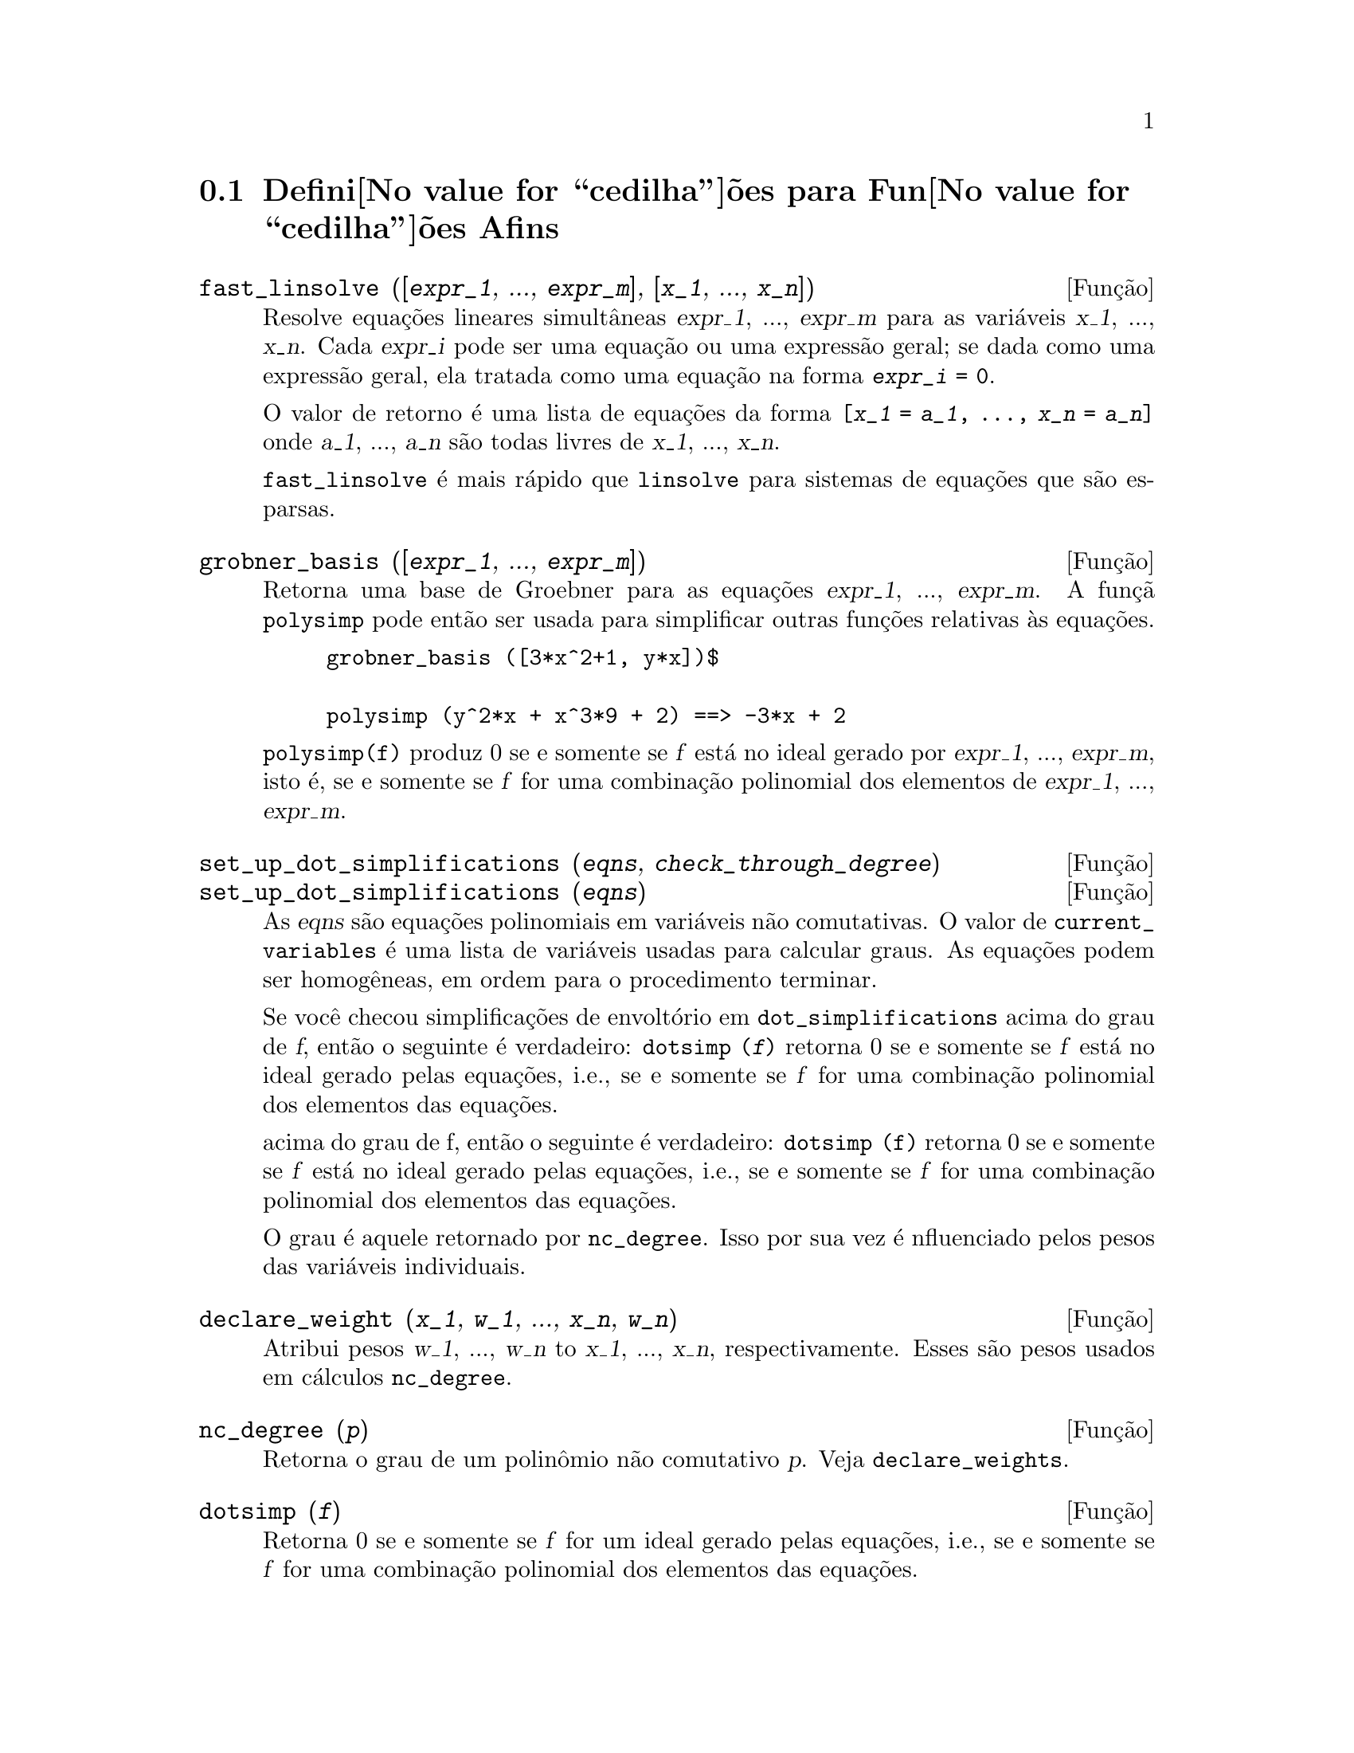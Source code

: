 @c Language: Brazilian Portuguese, Encoding: iso-8859-1
@c /Affine.texi/1.12/Sat Nov 19 06:51:23 2005/-ko/
@c end concepts Affine
@menu
* Defini@value{cedilha}@~oes para Fun@value{cedilha}@~oes Afins::      
@end menu

@node Defini@value{cedilha}@~oes para Fun@value{cedilha}@~oes Afins,  , Fun@value{cedilha}@~oes Afins, Fun@value{cedilha}@~oes Afins
@section Defini@value{cedilha}@~oes para Fun@value{cedilha}@~oes Afins

@deffn {Fun@,{c}@~ao} fast_linsolve ([@var{expr_1}, ..., @var{expr_m}], [@var{x_1}, ..., @var{x_n}])
Resolve equa@,{c}@~oes lineares simult@^aneas @var{expr_1}, ..., @var{expr_m}
para as vari@'aveis @var{x_1}, ..., @var{x_n}.
Cada @var{expr_i} pode ser uma equa@,{c}@~ao ou uma express@~ao geral;
se dada como uma express@~ao geral, ela  tratada como uma equa@,{c}@~ao na forma @code{@var{expr_i} = 0}.

O valor de retorno @'e uma lista de equa@,{c}@~oes da forma
@code{[@var{x_1} = @var{a_1}, ..., @var{x_n} = @var{a_n}]}
onde @var{a_1}, ..., @var{a_n} s@~ao todas livres de @var{x_1}, ..., @var{x_n}.

@code{fast_linsolve} @'e mais r@'apido que @code{linsolve} para sistemas de equa@,{c}@~oes que
s@~ao esparsas.

@end deffn

@deffn {Fun@,{c}@~ao} grobner_basis ([@var{expr_1}, ..., @var{expr_m}])
Retorna uma base de Groebner para as equa@,{c}@~oes @var{expr_1}, ..., @var{expr_m}.
A fun@,{c}@~a @code{polysimp} pode ent@~ao
ser usada para simplificar outras fun@,{c}@~oes relativas @`as equa@,{c}@~oes.

@example
grobner_basis ([3*x^2+1, y*x])$

polysimp (y^2*x + x^3*9 + 2) ==> -3*x + 2
@end example

@code{polysimp(f)} produz 0 se e somente se @var{f} est@'a no ideal gerado por
@var{expr_1}, ..., @var{expr_m}, isto @'e,
se e somente se @var{f} for uma combina@,{c}@~ao polinomial dos elementos de
@var{expr_1}, ..., @var{expr_m}.

@end deffn

@c NEEDS CLARIFICATION IN A SERIOUS WAY
@deffn {Fun@,{c}@~ao} set_up_dot_simplifications (@var{eqns}, @var{check_through_degree})
@deffnx {Fun@,{c}@~ao} set_up_dot_simplifications (@var{eqns})
As @var{eqns} s@~ao
equa@,{c}@~oes polinomiais em vari@'aveis n@~ao comutativas.
O valor de @code{current_variables}  @'e uma 
lista de vari@'aveis usadas para calcular graus.  As equa@,{c}@~oes podem ser
homog@^eneas, em ordem para o procedimento terminar.  

Se voc@^e checou simplifica@,{c}@~oes de envolt@'orio em @code{dot_simplifications}
acima do grau de @var{f}, ent@~ao o seguinte @'e verdadeiro:
@code{dotsimp (@var{f})} retorna 0 se e somente se @var{f} est@'a no
ideal gerado pelas equa@,{c}@~oes, i.e.,
se e somente se @var{f} for uma combina@,{c}@~ao polinomial
dos elementos das equa@,{c}@~oes.


acima do grau de f, ent@~ao o seguinte @'e verdadeiro:
@code{dotsimp (f)} retorna 0 se e somente se @var{f} est@'a no ideal gerado pelas equa@,{c}@~oes, i.e.,
se e somente se @var{f} for uma combina@,{c}@~ao polinomial dos elementos das equa@,{c}@~oes.

O grau @'e aquele retornado por @code{nc_degree}.   Isso por sua vez @'e nfluenciado pelos
pesos das vari@'aveis individuais.

@end deffn

@deffn {Fun@,{c}@~ao} declare_weight (@var{x_1}, @var{w_1}, ..., @var{x_n}, @var{w_n})
Atribui pesos @var{w_1}, ..., @var{w_n} to @var{x_1}, ..., @var{x_n}, respectivamente.
Esses s@~ao pesos usados em c@'alculos @code{nc_degree}.

@end deffn

@deffn {Fun@,{c}@~ao} nc_degree (@var{p})
Retorna o grau de um polin@^omio n@~ao comutativo @var{p}.  Veja @code{declare_weights}.

@end deffn

@c NEEDS CLARIFICATION -- TO WHICH EQUATIONS DOES THIS DESCRIPTION REFER ??
@deffn {Fun@,{c}@~ao} dotsimp (@var{f})
Retorna 0 se e somente se @var{f} for um ideal gerado pelas equa@,{c}@~oes, i.e.,
se e somente se @var{f} for uma combina@,{c}@~ao polinomial dos elementos das equa@,{c}@~oes.

@end deffn

@deffn {Fun@,{c}@~ao} fast_central_elements ([@var{x_1}, ..., @var{x_n}], @var{n})
Se @code{set_up_dot_simplifications} tiver sido feito previamente, ache o polin@^omio central
nas vari@'aveis @var{x_1}, ..., @var{x_n} no grau dado, @var{n}.

Por exemplo:
@example
set_up_dot_simplifications ([y.x + x.y], 3);
fast_central_elements ([x, y], 2);
[y.y, x.x];
@end example

@end deffn

@c THIS IS NOT AT ALL CLEAR
@deffn {Fun@,{c}@~ao} check_overlaps (@var{n}, @var{add_to_simps})
Verifica as sobreposies atrav@'es do grau @var{n},
tendo certeza que voc@^e tem regras de simplifica@,{c}@~o suficiente em cada
grau, para @code{dotsimp} trabalhar corretamente.  Esse processo pode ter sua velocidade aumentada
se voc@^e souber antes de come@,{c}ar souber de qual dimens@~ao do espa@,{c}o de mon@^omios @'e.
Se ele for de dimens@~ao global finita, ent@~ao @code{hilbert} pode ser usada.  Se voc@^e
n@~ao conhece as dimens@~oes monomiais, n@~ao especifique um @code{rank_function}.
Um opcional terceiro argumento @code{reset}, @code{false} diz para n@~ao se incomodar em perguntar
sobre resetar coisas.

@end deffn

@deffn {Fun@,{c}@~ao} mono ([@var{x_1}, ..., @var{x_n}], @var{n})
Retorna a lista de mon@^omios independentes
relativamente @`a simplifica@,{c}@~ao atual do grau @var{n}
nas vari@'aveis @var{x_1}, ..., @var{x_n}.

@end deffn

@deffn {Fun@,{c}@~ao} monomial_dimensions (@var{n})
Calcula a s@'erie de Hilbert atrav@'es do grau @var{n} para a algebra corrente.

@end deffn

@deffn {Fun@,{c}@~ao} extract_linear_equations ([@var{p_1}, ..., @var{p_n}], [@var{m_1}, ..., @var{m_n}])

Faz uma lista dos coeficientes dos polin@^omios n@~ao comutativos @var{p_1}, ..., @var{p_n}
dos monomios n@~ao comutatvos @var{m_1}, ..., @var{m_n}.
Os coeficientes podem ser escalares.   Use @code{list_nc_monomials} para construir a lista dos
mon@^omios.

@end deffn

@deffn {Fun@,{c}@~ao} list_nc_monomials ([@var{p_1}, ..., @var{p_n}])
@deffnx {Fun@,{c}@~ao} list_nc_monomials (@var{p})

Retorna uma lista de mon@^omios n@~ao comutativos que ocorrem em um polin@^omio @var{p}
ou em uma lista de polin@^omios @var{p_1}, ..., @var{p_n}.

@end deffn

@c THIS FUNCTION DOESN'T SEEM TO BE APPROPRIATE IN USER-LEVEL DOCUMENTATION
@c PRESERVE THIS DESCRIPTION PENDING FURTHER DECISION
@c @defun pcoeff (poly monom [variables-to-exclude-from-cof (list-variables monom)])
@c 
@c This function is called from Lisp level, and uses internal poly format.
@c @example
@c 
@c CL-MAXIMA>>(setq me (st-rat #$x^2*u+y+1$))
@c (#:Y 1 1 0 (#:X 2 (#:U 1 1) 0 1))
@c 
@c CL-MAXIMA>>(pcoeff me (st-rat #$x^2$))
@c (#:U 1 1)
@c @end example
@c @noindent
@c 
@c Rule: if a variable appears in monom it must be to the exact power,
@c and if it is in variables to exclude it may not appear unless it was
@c in monom to the exact power.  (pcoeff pol 1 ..) will exclude variables
@c like substituting them to be zero.
@c 
@c @end defun

@c THIS FUNCTION DOESN'T SEEM TO BE APPROPRIATE IN USER-LEVEL DOCUMENTATION
@c PRESERVE THIS DESCRIPTION PENDING FURTHER DECISION
@c @defun new-disrep (poly)
@c 
@c From Lisp this returns the general Maxima format for an arg which is
@c in st-rat form:
@c 
@c @example
@c (displa(new-disrep (setq me (st-rat #$x^2*u+y+1$))))
@c 
@c        2
@c y + u x  + 1
@c @end example
@c 
@c @end defun

@defvr {Vari@'avel de op@,{c}@~ao} all_dotsimp_denoms
Valor padr@~ao: @code{false}

Quando @code{all_dotsimp_denoms} @'e uma lista,
os denominadores encontrados por @code{dotsimp} s@~ao adicionados ao final da lista.
@code{all_dotsimp_denoms} pode ser iniciado como uma lista vazia @code{[]}
antes chamando @code{dotsimp}.

Por padr@~ao, denominadores n@~ao s@~ao coletados por @code{dotsimp}.

@end defvr



